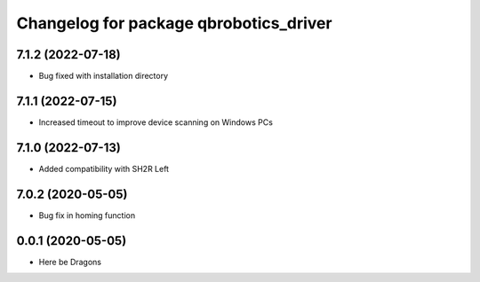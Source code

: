 ^^^^^^^^^^^^^^^^^^^^^^^^^^^^^^^^^^^^^^^
Changelog for package qbrobotics_driver
^^^^^^^^^^^^^^^^^^^^^^^^^^^^^^^^^^^^^^^

7.1.2 (2022-07-18)
------------------
* Bug fixed with installation directory

7.1.1 (2022-07-15)
------------------
* Increased timeout to improve device scanning on Windows PCs

7.1.0 (2022-07-13)
------------------
* Added compatibility with SH2R Left

7.0.2 (2020-05-05)
------------------
* Bug fix in homing function

0.0.1 (2020-05-05)
------------------
* Here be Dragons
